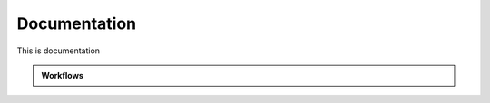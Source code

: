 .. _documentation:

=============
Documentation
=============

This is documentation

.. container:: doc2

  .. admonition:: Workflows

     .. toctree::
        :maxdepth: 1
        :glob:
        
        interfaces/generated/bips.workflows.*
            
           
